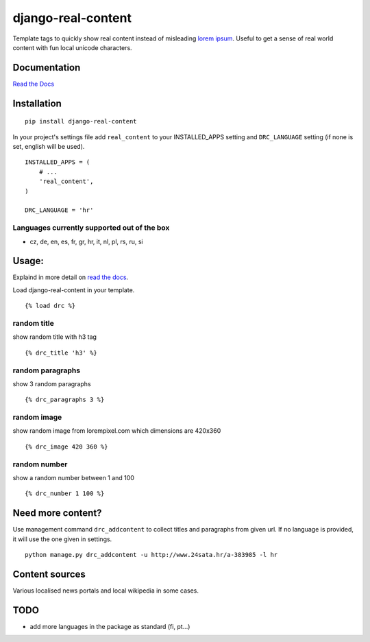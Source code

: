 ===================
django-real-content
===================

Template tags to quickly show real content instead of misleading `lorem
ipsum <http://www.smashingmagazine.com/2010/01/06/lorem-ipsum-killing-designs/>`__.
Useful to get a sense of real world content with fun local unicode
characters.

Documentation
-------------
`Read the Docs <http://django-real-content.readthedocs.org/>`__

Installation
------------

::

    pip install django-real-content

In your project's settings file add ``real_content`` to your INSTALLED\_APPS setting and ``DRC_LANGUAGE`` setting (if none is set, english will be used).

::

    INSTALLED_APPS = (
        # ...
        'real_content',
    )

    DRC_LANGUAGE = 'hr'

Languages currently supported out of the box
~~~~~~~~~~~~~~~~~~~~~~~~~~~~~~~~~~~~~~~~~~~~

- cz, de, en, es, fr, gr, hr, it, nl, pl, rs, ru, si

Usage:
------

Explaind in more detail on `read the docs <http://django-real-content.readthedocs.org/>`__.

Load django-real-content in your template.

::

    {% load drc %}

random title
~~~~~~~~~~~~

show random title with h3 tag

::

    {% drc_title 'h3' %}


random paragraphs
~~~~~~~~~~~~~~~~~

show 3 random paragraphs

::

    {% drc_paragraphs 3 %}


random image
~~~~~~~~~~~~~

show random image from lorempixel.com which dimensions are 420x360

::

    {% drc_image 420 360 %}


random number
~~~~~~~~~~~~~

show a random number between 1 and 100

::

    {% drc_number 1 100 %}


Need more content?
------------------

Use management command ``drc_addcontent`` to collect titles and
paragraphs from given url. If no language is provided, it will use the
one given in settings.

::

    python manage.py drc_addcontent -u http://www.24sata.hr/a-383985 -l hr

Content sources
---------------

Various localised news portals and local wikipedia in some cases.

TODO
----

-  add more languages in the package as standard (fi, pt...)
